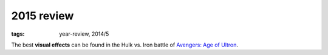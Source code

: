 2015 review
===========

:tags: year-review, 2014/5



The best **visual effects** can be found in the Hulk vs. Iron battle
of `Avengers: Age of Ultron`_.


.. _`Avengers: Age of Ultron`: http://movies.tshepang.net/avengers-age-of-ultron
